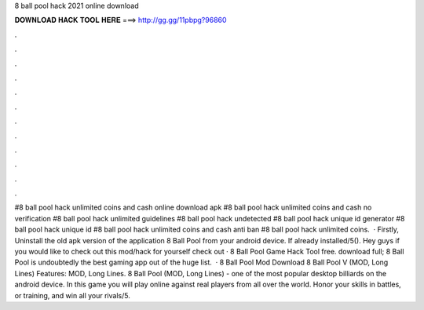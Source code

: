8 ball pool hack 2021 online download

𝐃𝐎𝐖𝐍𝐋𝐎𝐀𝐃 𝐇𝐀𝐂𝐊 𝐓𝐎𝐎𝐋 𝐇𝐄𝐑𝐄 ===> http://gg.gg/11pbpg?96860

.

.

.

.

.

.

.

.

.

.

.

.

#8 ball pool hack unlimited coins and cash online download apk #8 ball pool hack unlimited coins and cash no verification #8 ball pool hack unlimited guidelines #8 ball pool hack undetected #8 ball pool hack unique id generator #8 ball pool hack unique id #8 ball pool hack unlimited coins and cash anti ban #8 ball pool hack unlimited coins.  · Firstly, Uninstall the old apk version of the application 8 Ball Pool from your android device. If already installed/5(). Hey guys if you would like to check out this mod/hack for yourself check out  · 8 Ball Pool Game Hack Tool free. download full; 8 Ball Pool is undoubtedly the best gaming app out of the huge list.  · 8 Ball Pool Mod Download 8 Ball Pool V (MOD, Long Lines) Features: MOD, Long Lines. 8 Ball Pool (MOD, Long Lines) - one of the most popular desktop billiards on the android device. In this game you will play online against real players from all over the world. Honor your skills in battles, or training, and win all your rivals/5.